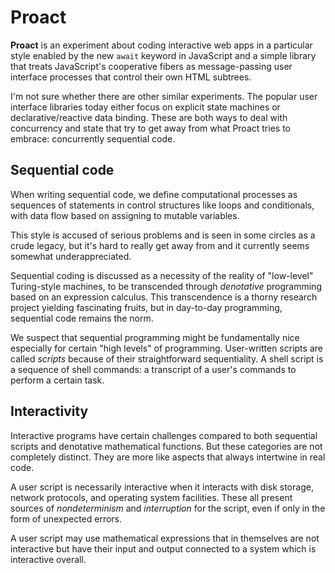 * Proact

  *Proact* is an experiment about coding interactive web apps
  in a particular style enabled by the new =await= keyword in
  JavaScript and a simple library that treats JavaScript's
  cooperative fibers as message-passing user interface processes
  that control their own HTML subtrees.

  I'm not sure whether there are other similar experiments.
  The popular user interface libraries today either focus on
  explicit state machines or declarative/reactive data binding.
  These are both ways to deal with concurrency and state that
  try to get away from what Proact tries to embrace:
  concurrently sequential code.

** Sequential code

   When writing sequential code, we define computational
   processes as sequences of statements in control structures
   like loops and conditionals, with data flow based on
   assigning to mutable variables.

   This style is accused of serious problems and is seen in some
   circles as a crude legacy, but it's hard to really get away
   from and it currently seems somewhat underappreciated.
   
   Sequential coding is discussed as a necessity of the reality
   of "low-level" Turing-style machines, to be transcended
   through /denotative/ programming based on an expression
   calculus.  This transcendence is a thorny research project
   yielding fascinating fruits, but in day-to-day programming,
   sequential code remains the norm.

   We suspect that sequential programming might be fundamentally
   nice especially for certain "high levels" of programming.
   User-written scripts are called /scripts/ because of their
   straightforward sequentiality.  A shell script is a sequence
   of shell commands: a transcript of a user's commands to
   perform a certain task.

** Interactivity

   Interactive programs have certain challenges compared to both
   sequential scripts and denotative mathematical functions.
   But these categories are not completely distinct.  They are
   more like aspects that always intertwine in real code.

   A user script is necessarily interactive when it interacts
   with disk storage, network protocols, and operating system
   facilities.  These all present sources of /nondeterminism/
   and /interruption/ for the script, even if only in the form
   of unexpected errors.

   A user script may use mathematical expressions that in
   themselves are not interactive but have their input and
   output connected to a system which is interactive overall.


